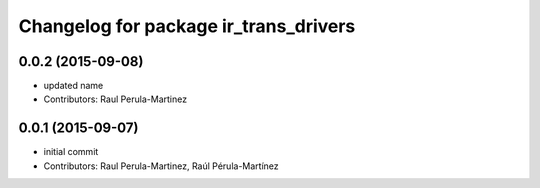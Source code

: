 ^^^^^^^^^^^^^^^^^^^^^^^^^^^^^^^^
Changelog for package ir_trans_drivers
^^^^^^^^^^^^^^^^^^^^^^^^^^^^^^^^

0.0.2 (2015-09-08)
-----------
* updated name
* Contributors: Raul Perula-Martinez

0.0.1 (2015-09-07)
------------------
* initial commit
* Contributors: Raul Perula-Martinez, Raúl Pérula-Martínez
